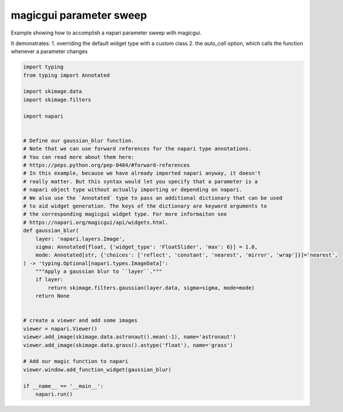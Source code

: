 
.. DO NOT EDIT.
.. THIS FILE WAS AUTOMATICALLY GENERATED BY SPHINX-GALLERY.
.. TO MAKE CHANGES, EDIT THE SOURCE PYTHON FILE:
.. "gallery/magic_parameter_sweep.py"
.. LINE NUMBERS ARE GIVEN BELOW.

.. only:: html

    .. note::
        :class: sphx-glr-download-link-note

        :ref:`Go to the end <sphx_glr_download_gallery_magic_parameter_sweep.py>`
        to download the full example code

.. rst-class:: sphx-glr-example-title

.. _sphx_glr_gallery_magic_parameter_sweep.py:


magicgui parameter sweep
========================

Example showing how to accomplish a napari parameter sweep with magicgui.

It demonstrates:
1. overriding the default widget type with a custom class
2. the `auto_call` option, which calls the function whenever a parameter changes

.. tags:: gui

.. GENERATED FROM PYTHON SOURCE LINES 13-54



.. image-sg:: /gallery/images/sphx_glr_magic_parameter_sweep_001.png
   :alt: magic parameter sweep
   :srcset: /gallery/images/sphx_glr_magic_parameter_sweep_001.png
   :class: sphx-glr-single-img





.. code-block:: Python

    import typing
    from typing import Annotated

    import skimage.data
    import skimage.filters

    import napari


    # Define our gaussian_blur function.
    # Note that we can use forward references for the napari type annotations.
    # You can read more about them here:
    # https://peps.python.org/pep-0484/#forward-references
    # In this example, because we have already imported napari anyway, it doesn't
    # really matter. But this syntax would let you specify that a parameter is a
    # napari object type without actually importing or depending on napari.
    # We also use the `Annotated` type to pass an additional dictionary that can be used
    # to aid widget generation. The keys of the dictionary are keyword arguments to
    # the corresponding magicgui widget type. For more informaiton see
    # https://napari.org/magicgui/api/widgets.html.
    def gaussian_blur(
        layer: 'napari.layers.Image',
        sigma: Annotated[float, {'widget_type': 'FloatSlider', 'max': 6}] = 1.0,
        mode: Annotated[str, {'choices': ['reflect', 'constant', 'nearest', 'mirror', 'wrap']}]='nearest',
    ) -> 'typing.Optional[napari.types.ImageData]':
        """Apply a gaussian blur to ``layer``."""
        if layer:
            return skimage.filters.gaussian(layer.data, sigma=sigma, mode=mode)
        return None


    # create a viewer and add some images
    viewer = napari.Viewer()
    viewer.add_image(skimage.data.astronaut().mean(-1), name='astronaut')
    viewer.add_image(skimage.data.grass().astype('float'), name='grass')

    # Add our magic function to napari
    viewer.window.add_function_widget(gaussian_blur)

    if __name__ == '__main__':
        napari.run()


.. _sphx_glr_download_gallery_magic_parameter_sweep.py:

.. only:: html

  .. container:: sphx-glr-footer sphx-glr-footer-example

    .. container:: sphx-glr-download sphx-glr-download-jupyter

      :download:`Download Jupyter notebook: magic_parameter_sweep.ipynb <magic_parameter_sweep.ipynb>`

    .. container:: sphx-glr-download sphx-glr-download-python

      :download:`Download Python source code: magic_parameter_sweep.py <magic_parameter_sweep.py>`


.. only:: html

 .. rst-class:: sphx-glr-signature

    `Gallery generated by Sphinx-Gallery <https://sphinx-gallery.github.io>`_
